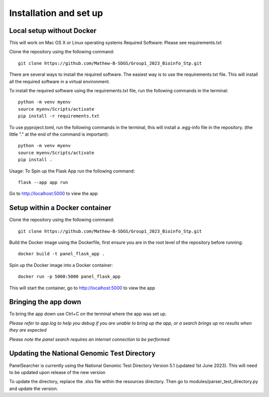 Installation and set up
===================================================

Local setup without Docker
------
This will work on Mac OS X or Linux operating systems
Required Software: Please see requirements.txt

Clone the repository using the following command::

    git clone https://github.com/Mathew-B-SDGS/Group1_2023_Bioinfo_Stp.git

There are several ways to install the required software. The easiest way is to use the requirements.txt file. This will install all the required software in a virtual environment.

To install the required software using the requirements.txt file, run the following commands in the terminal::

    python -m venv myenv    
    source myenv/Scripts/activate
    pip install -r requirements.txt


To use pyproject.toml, run the following commands in the terminal, this will install a .egg-info file in the repository. (the little "." at the end of the command is important)::

    python -m venv myenv
    source myenv/Scripts/activate
    pip install .


Usage: To Spin up the Flask App run the following command::

    flask --app app run 

Go to http://localhost:5000 to view the app


Setup within a Docker container
------

Clone the repository using the following command::

    git clone https://github.com/Mathew-B-SDGS/Group1_2023_Bioinfo_Stp.git

Build the Docker image using the Dockerfile, first ensure you are in the root level of the repository before running::

    docker build -t panel_flask_app .

Spin up the Docker image into a Docker container::

    docker run -p 5000:5000 panel_flask_app

This will start the container, go to http://localhost:5000 to view the app

Bringing the app down
------
To bring the app down use Ctrl+C on the terminal where the app was set up.

*Please refer to app.log to help you debug if you are unable to bring up the app, or a search brings up no results when they are expected*

*Please note the panel search requires an internet connection to be performed*

Updating the National Genomic Test Directory
------

PanelSearcher is currently using the National Genomic Test Directory Version 5.1 (updated 1st June 2023). This will need to be updated upon release of the new version

To update the directory, replace the .xlxs file within the resources directory.
Then go to modules/parser_test_directory.py and update the version.

